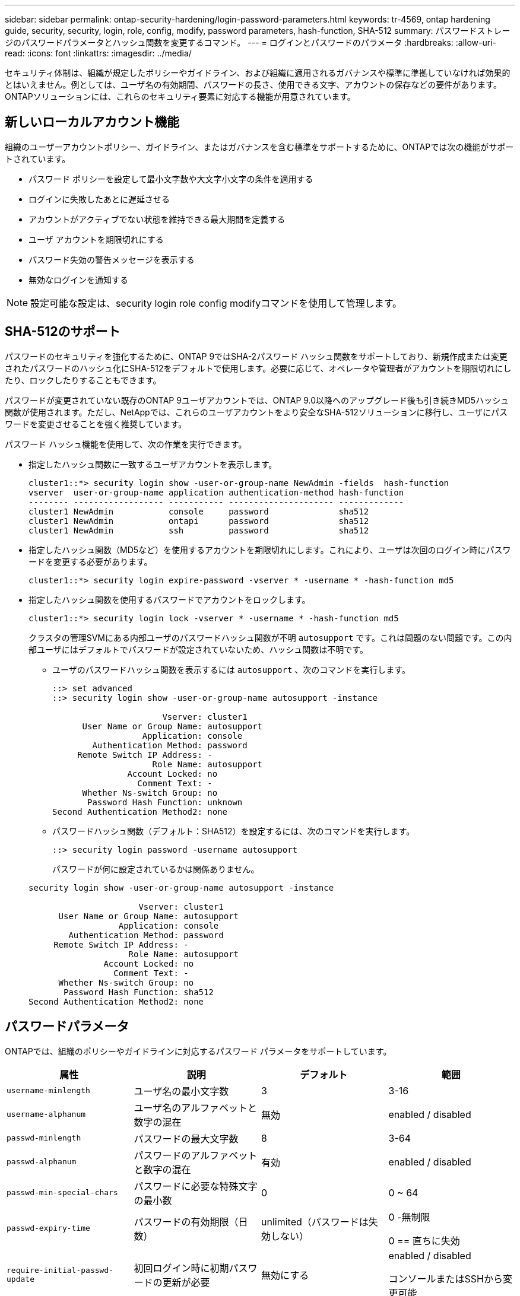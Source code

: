 ---
sidebar: sidebar 
permalink: ontap-security-hardening/login-password-parameters.html 
keywords: tr-4569, ontap hardening guide, security, security, login, role, config, modify, password parameters, hash-function, SHA-512 
summary: パスワードストレージのパスワードパラメータとハッシュ関数を変更するコマンド。 
---
= ログインとパスワードのパラメータ
:hardbreaks:
:allow-uri-read: 
:icons: font
:linkattrs: 
:imagesdir: ../media/


[role="lead"]
セキュリティ体制は、組織が規定したポリシーやガイドライン、および組織に適用されるガバナンスや標準に準拠していなければ効果的とはいえません。例としては、ユーザ名の有効期間、パスワードの長さ、使用できる文字、アカウントの保存などの要件があります。ONTAPソリューションには、これらのセキュリティ要素に対応する機能が用意されています。



== 新しいローカルアカウント機能

組織のユーザーアカウントポリシー、ガイドライン、またはガバナンスを含む標準をサポートするために、ONTAPでは次の機能がサポートされています。

* パスワード ポリシーを設定して最小文字数や大文字小文字の条件を適用する
* ログインに失敗したあとに遅延させる
* アカウントがアクティブでない状態を維持できる最大期間を定義する
* ユーザ アカウントを期限切れにする
* パスワード失効の警告メッセージを表示する
* 無効なログインを通知する



NOTE: 設定可能な設定は、security login role config modifyコマンドを使用して管理します。



== SHA-512のサポート

パスワードのセキュリティを強化するために、ONTAP 9ではSHA-2パスワード ハッシュ関数をサポートしており、新規作成または変更されたパスワードのハッシュ化にSHA-512をデフォルトで使用します。必要に応じて、オペレータや管理者がアカウントを期限切れにしたり、ロックしたりすることもできます。

パスワードが変更されていない既存のONTAP 9ユーザアカウントでは、ONTAP 9.0以降へのアップグレード後も引き続きMD5ハッシュ関数が使用されます。ただし、NetAppでは、これらのユーザアカウントをより安全なSHA-512ソリューションに移行し、ユーザにパスワードを変更させることを強く推奨しています。

パスワード ハッシュ機能を使用して、次の作業を実行できます。

* 指定したハッシュ関数に一致するユーザアカウントを表示します。
+
[listing]
----
cluster1::*> security login show -user-or-group-name NewAdmin -fields  hash-function
vserver  user-or-group-name application authentication-method hash-function
-------- ------------------ ----------- --------------------- -------------
cluster1 NewAdmin           console     password              sha512
cluster1 NewAdmin           ontapi      password              sha512
cluster1 NewAdmin           ssh         password              sha512

----
* 指定したハッシュ関数（MD5など）を使用するアカウントを期限切れにします。これにより、ユーザは次回のログイン時にパスワードを変更する必要があります。
+
[listing]
----
cluster1::*> security login expire-password -vserver * -username * -hash-function md5
----
* 指定したハッシュ関数を使用するパスワードでアカウントをロックします。
+
[listing]
----
cluster1::*> security login lock -vserver * -username * -hash-function md5
----
+
クラスタの管理SVMにある内部ユーザのパスワードハッシュ関数が不明 `autosupport` です。これは問題のない問題です。この内部ユーザにはデフォルトでパスワードが設定されていないため、ハッシュ関数は不明です。

+
** ユーザのパスワードハッシュ関数を表示するには `autosupport` 、次のコマンドを実行します。
+
[listing]
----
::> set advanced
::> security login show -user-or-group-name autosupport -instance

                      Vserver: cluster1
      User Name or Group Name: autosupport
                  Application: console
        Authentication Method: password
     Remote Switch IP Address: -
                    Role Name: autosupport
               Account Locked: no
                 Comment Text: -
      Whether Ns-switch Group: no
       Password Hash Function: unknown
Second Authentication Method2: none
----
** パスワードハッシュ関数（デフォルト：SHA512）を設定するには、次のコマンドを実行します。
+
[listing]
----
::> security login password -username autosupport
----
+
パスワードが何に設定されているかは関係ありません。

+
[listing]
----
security login show -user-or-group-name autosupport -instance

                      Vserver: cluster1
      User Name or Group Name: autosupport
                  Application: console
        Authentication Method: password
     Remote Switch IP Address: -
                    Role Name: autosupport
               Account Locked: no
                 Comment Text: -
      Whether Ns-switch Group: no
       Password Hash Function: sha512
Second Authentication Method2: none
----






== パスワードパラメータ

ONTAPでは、組織のポリシーやガイドラインに対応するパスワード パラメータをサポートしています。

|===
| 属性 | 説明 | デフォルト | 範囲 


| `username-minlength` | ユーザ名の最小文字数 | 3 | 3-16 


| `username-alphanum` | ユーザ名のアルファベットと数字の混在 | 無効 | enabled / disabled 


| `passwd-minlength` | パスワードの最大文字数 | 8 | 3-64 


| `passwd-alphanum` | パスワードのアルファベットと数字の混在 | 有効 | enabled / disabled 


| `passwd-min-special-chars` | パスワードに必要な特殊文字の最小数 | 0 | 0 ~ 64 


| `passwd-expiry-time` | パスワードの有効期限（日数） | unlimited（パスワードは失効しない）  a| 
0 -無制限

0 == 直ちに失効



| `require-initial-passwd-update` | 初回ログイン時に初期パスワードの更新が必要 | 無効にする  a| 
enabled / disabled

コンソールまたはSSHから変更可能



| `max-failed-login-attempts` | 最大失敗回数 | 0（アカウントをロックしない） | - 


| `lockout-duration` | 最大ロックアウト期間（日数） | 0（アカウントをその日だけロックする） | - 


| `disallowed-reuse` | 直近のN個のパスワードを許可しない | 6 | 6以上 


| `change-delay` | 次回のパスワード変更までに必要な間隔（日数） | 0 | - 


| `delay-after-failed-login` | 失敗したログイン後の再試行間隔（秒数） | 4 | - 


| `passwd-min-lowercase-chars` | パスワードに必要な小文字の最小数 | 0（小文字は不要） | 0 ~ 64 


| `passwd-min-uppercase-chars` | パスワードに必要な大文字の最小数 | 0（大文字は不要） | 0 ~ 64 


| `passwd-min-digits` | パスワードに必要な数字の最小数 | 0（数字は不要） | 0 ~ 64 


| `passwd-expiry-warn-time` | パスワードの失効何日前に警告を表示するか（日数） | unlimited（パスワードの失効について警告しない） | 0（ログインのたびにパスワードの失効について警告） 


| `account-expiry-time` | N日後にアカウントの有効期限が切れます | unlimited（アカウントは失効しない） | アクティブでないアカウントが失効となるまでの期間よりも長くする必要がある 


| `account-inactive-limit` | アクティブでないアカウントが失効となるまでの期間（日数） | unlimited（アクティブでないアカウントは失効しない） | アカウントの有効期間よりも短くする必要がある 
|===
.例
[listing]
----
cluster1::*> security login role config show -vserver cluster1 -role admin

                                          Vserver: cluster1
                                        Role Name: admin
                 Minimum Username Length Required: 3
                           Username Alpha-Numeric: disabled
                 Minimum Password Length Required: 8
                           Password Alpha-Numeric: enabled
Minimum Number of Special Characters Required in the Password: 0
                       Password Expires In (Days): unlimited
   Require Initial Password Update on First Login: disabled
                Maximum Number of Failed Attempts: 0
                    Maximum Lockout Period (Days): 0
                      Disallow Last 'N' Passwords: 6
            Delay Between Password Changes (Days): 0
     Delay after Each Failed Login Attempt (Secs): 4
Minimum Number of Lowercase Alphabetic Characters Required in the Password: 0
Minimum Number of Uppercase Alphabetic Characters Required in the Password: 0
Minimum Number of Digits Required in the Password: 0
Display Warning Message Days Prior to Password Expiry (Days): unlimited
                        Account Expires in (Days): unlimited
Maximum Duration of Inactivity before Account Expiration (Days): unlimited

----

NOTE: 9.14.1以降では、パスワードの複雑さが増し、ロックアウトルールが追加されました。これは、ONTAPの新規インストールにのみ適用されます。
